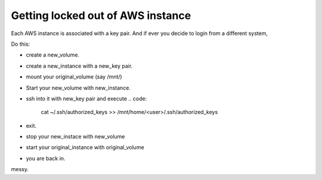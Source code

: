 Getting locked out of AWS instance
------------------------------------

Each AWS instance is associated with a key pair. And if ever you decide to login from a different system,

Do this:

* create a new_volume.
* create a new_instance with a new_key pair.
* mount your original_volume (say /mnt/)
* Start your new_volume with new_instance.
* ssh into it with new_key pair and execute
  .. code:
      cat ~/.ssh/authorized_keys >> /mnt/home/<user>/.ssh/authorized_keys
* exit.
* stop your new_instace with new_volume
* start your original_instance with original_volume
* you are back in.

messy.
